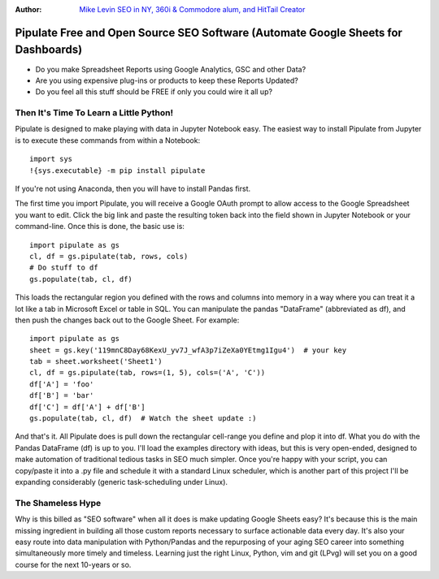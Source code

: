 :Author: `Mike Levin SEO in NY, 360i & Commodore alum, and HitTail Creator <http://mikelev.in>`_

Pipulate Free and Open Source SEO Software (Automate Google Sheets for Dashboards)
##################################################################################

.. image:: https://raw.githubusercontent.com/miklevin/Pipulate/master/pipulate-logo.svg?sanitize=true

- Do you make Spreadsheet Reports using Google Analytics, GSC and other Data?
- Are you using expensive plug-ins or products to keep these Reports Updated?
- Do you feel all this stuff should be FREE if only you could wire it all up?

Then It's Time To Learn a Little Python!
========================================

Pipulate is designed to make playing with data in Jupyter Notebook easy. The
easiest way to install Pipulate from Jupyter is to execute these commands from
within a Notebook::

    import sys
    !{sys.executable} -m pip install pipulate

If you're not using Anaconda, then you will have to install Pandas first.

The first time you import Pipulate, you will receive a Google OAuth prompt to
allow access to the Google Spreadsheet you want to edit.  Click the big link
and paste the resulting token back into the field shown in Jupyter Notebook or
your command-line. Once this is done, the basic use is::

    import pipulate as gs
    cl, df = gs.pipulate(tab, rows, cols)
    # Do stuff to df
    gs.populate(tab, cl, df)

This loads the rectangular region you defined with the rows and columns into
memory in a way where you can treat it a lot like a tab in Microsoft Excel or
table in SQL. You can manipulate the pandas "DataFrame" (abbreviated as df),
and then push the changes back out to the Google Sheet. For example::

    import pipulate as gs
    sheet = gs.key('119mnC8Day68KexU_yv7J_wfA3p7iZeXa0YEtmg1Igu4')  # your key
    tab = sheet.worksheet('Sheet1')
    cl, df = gs.pipulate(tab, rows=(1, 5), cols=('A', 'C'))
    df['A'] = 'foo'
    df['B'] = 'bar'
    df['C'] = df['A'] + df['B']
    gs.populate(tab, cl, df)  # Watch the sheet update :)

And that's it. All Pipulate does is pull down the rectangular cell-range you
define and plop it into df. What you do with the Pandas DataFrame (df) is up to
you. I'll load the examples directory with ideas, but this is very open-ended,
designed to make automation of traditional tedious tasks in SEO much simpler.
Once you're happy with your script, you can copy/paste it into a .py file and
schedule it with a standard Linux scheduler, which is another part of this
project I'll be expanding considerably (generic task-scheduling under Linux).

The Shameless Hype
==================

Why is this billed as "SEO software" when all it does is make updating Google
Sheets easy? It's because this is the main missing ingredient in building all
those custom reports necessary to surface actionable data every day. It's also
your easy route into data manipulation with Python/Pandas and the repurposing
of your aging SEO career into something simultaneously more timely and
timeless. Learning just the right Linux, Python, vim and git (LPvg) will
set you on a good course for the next 10-years or so.

